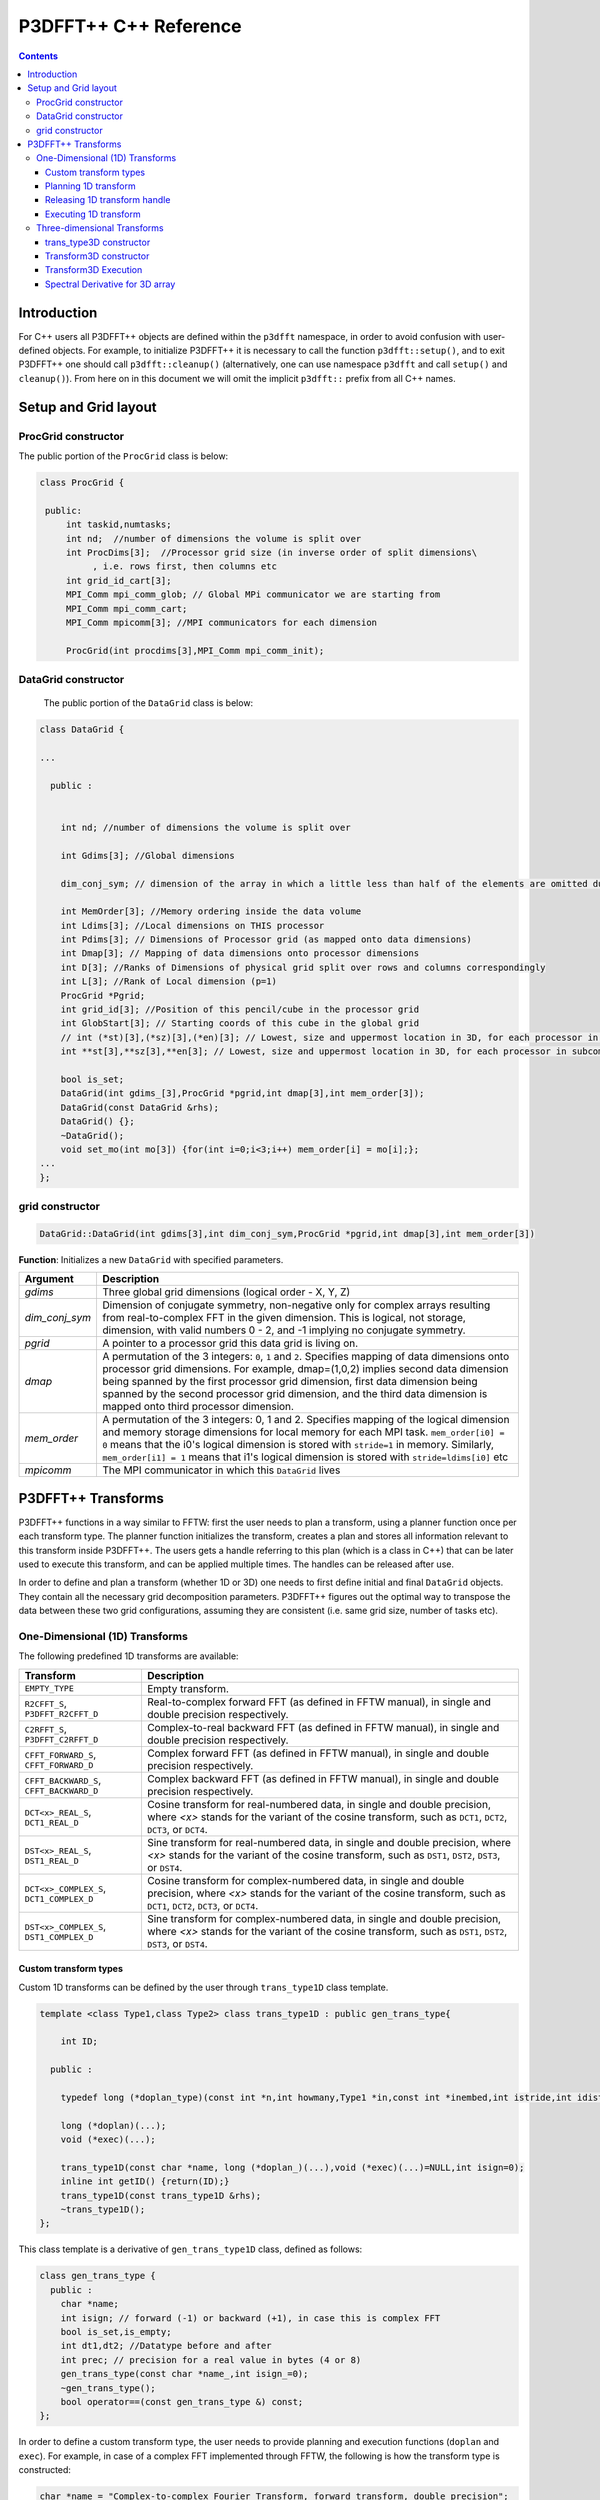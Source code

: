 P3DFFT++ C++ Reference
**********************

.. contents::

Introduction
============

For C++ users all P3DFFT++ objects are defined within the ``p3dfft`` namespace, in order to avoid confusion with user-defined objects. For example, to initialize P3DFFT++ it is necessary to call the function ``p3dfft::setup()``, and to exit P3DFFT++ one should call ``p3dfft::cleanup()`` (alternatively, one can use namespace ``p3dfft`` and call ``setup()`` and ``cleanup()``). From here on in this document we will omit the implicit ``p3dfft::`` prefix from all C++ names.

Setup and Grid layout
=====================

ProcGrid constructor
--------------------

The public portion of the ``ProcGrid`` class is below:

.. code-block:: cpp

   class ProcGrid {

    public:
        int taskid,numtasks;
        int nd;  //number of dimensions the volume is split over
	int ProcDims[3];  //Processor grid size (in inverse order of split dimensions\
	     , i.e. rows first, then columns etc
	int grid_id_cart[3];
	MPI_Comm mpi_comm_glob; // Global MPi communicator we are starting from
	MPI_Comm mpi_comm_cart;
	MPI_Comm mpicomm[3]; //MPI communicators for each dimension

	ProcGrid(int procdims[3],MPI_Comm mpi_comm_init);
		      
DataGrid constructor
--------------------
	    
	    The public portion of the ``DataGrid`` class is below:

.. code-block:: cpp

        class DataGrid {

        ...

          public :


            int nd; //number of dimensions the volume is split over

            int Gdims[3]; //Global dimensions

            dim_conj_sym; // dimension of the array in which a little less than half of the elements are omitted due to conjugate symmetry. This argument should be non-negative only for complex-valued arrays resulting from real-to-complex FFT in the given dimension.

            int MemOrder[3]; //Memory ordering inside the data volume
            int Ldims[3]; //Local dimensions on THIS processor
            int Pdims[3]; // Dimensions of Processor grid (as mapped onto data dimensions)
            int Dmap[3]; // Mapping of data dimensions onto processor dimensions
            int D[3]; //Ranks of Dimensions of physical grid split over rows and columns correspondingly
            int L[3]; //Rank of Local dimension (p=1)
	    ProcGrid *Pgrid;
            int grid_id[3]; //Position of this pencil/cube in the processor grid
            int GlobStart[3]; // Starting coords of this cube in the global grid
            // int (*st)[3],(*sz)[3],(*en)[3]; // Lowest, size and uppermost location in 3D, for each processor in subcommunicator
            int **st[3],**sz[3],**en[3]; // Lowest, size and uppermost location in 3D, for each processor in subcommunicator 

            bool is_set;
            DataGrid(int gdims_[3],ProcGrid *pgrid,int dmap[3],int mem_order[3]);
            DataGrid(const DataGrid &rhs);
            DataGrid() {};
            ~DataGrid();
            void set_mo(int mo[3]) {for(int i=0;i<3;i++) mem_order[i] = mo[i];};
        ...
        };

grid constructor
--------------------
.. code-block:: cpp

        DataGrid::DataGrid(int gdims[3],int dim_conj_sym,ProcGrid *pgrid,int dmap[3],int mem_order[3])

**Function**: Initializes a new ``DataGrid`` with specified parameters.

.. csv-table::
        :header: "Argument", "Description"
        :widths: auto

        "*gdims*", "Three global grid dimensions (logical order - X, Y, Z)"
        "*dim_conj_sym*", "Dimension of conjugate symmetry, non-negative only for complex arrays resulting from real-to-complex FFT in the given dimension. This is logical, not storage, dimension, with valid numbers 0 - 2, and -1 implying no conjugate symmetry."
        "*pgrid*", "A pointer to a processor grid this data grid is living on."
        "*dmap*","A permutation of the 3 integers: ``0``, ``1`` and ``2``. Specifies mapping of data dimensions onto processor grid dimensions. For example, dmap=(1,0,2) implies second data dimension being spanned by the first processor grid dimension, first data dimension being spanned by the second processor grid dimension, and the third data dimension is mapped onto third processor dimension."
        "*mem_order*", "A permutation of the 3 integers: 0, 1 and 2. Specifies mapping of the logical dimension and memory storage dimensions for local memory for each MPI task. ``mem_order[i0] = 0`` means that the i0's logical dimension is stored with ``stride=1`` in memory. Similarly, ``mem_order[i1] = 1`` means that i1's logical dimension is stored with ``stride=ldims[i0]`` etc"
        "*mpicomm*", "The MPI communicator in which this ``DataGrid`` lives"

P3DFFT++ Transforms
===================
P3DFFT++ functions in a way similar to FFTW: first the user needs to plan a transform, using a planner function once per each transform type. The planner function initializes the transform, creates a plan and stores all information relevant to this transform inside P3DFFT++. The users gets a handle referring to this plan (which is a class in C++) that can be later used to execute this transform, and can be applied multiple times. The handles can be released after use.

In order to define and plan a transform (whether 1D or 3D) one needs to first define initial and final ``DataGrid`` objects. They contain all the necessary grid decomposition parameters. P3DFFT++ figures out the optimal way to transpose the data between these two grid configurations, assuming they are consistent (i.e. same grid size, number of tasks etc).

One-Dimensional (1D) Transforms
-------------------------------
The following predefined 1D transforms are available:

.. csv-table::
        :header: "Transform", "Description"
        :widths: auto

        "``EMPTY_TYPE``", "Empty transform."
        "``R2CFFT_S``, ``P3DFFT_R2CFFT_D``", "Real-to-complex forward FFT (as defined in FFTW manual), in single and double precision respectively."
        "``C2RFFT_S``, ``P3DFFT_C2RFFT_D``", "Complex-to-real backward FFT (as defined in FFTW manual), in single and double precision respectively."
        "``CFFT_FORWARD_S``, ``CFFT_FORWARD_D``", "Complex forward FFT (as defined in FFTW manual), in single and double precision respectively."
        "``CFFT_BACKWARD_S``, ``CFFT_BACKWARD_D``", "Complex backward FFT (as defined in FFTW manual), in single and double precision respectively."
        "``DCT<x>_REAL_S``, ``DCT1_REAL_D``", "Cosine transform for real-numbered data, in single and double precision, where *<x>* stands for the variant of the cosine transform, such as ``DCT1``, ``DCT2``, ``DCT3``, or ``DCT4``."
        "``DST<x>_REAL_S``, ``DST1_REAL_D``", "Sine transform for real-numbered data, in single and double precision, where *<x>* stands for the variant of the cosine transform, such as ``DST1``, ``DST2``, ``DST3``, or ``DST4``."
        "``DCT<x>_COMPLEX_S``, ``DCT1_COMPLEX_D``", "Cosine transform for complex-numbered data, in single and double precision, where *<x>* stands for the variant of the cosine transform, such as ``DCT1``, ``DCT2``, ``DCT3``, or ``DCT4``."
        "``DST<x>_COMPLEX_S``, ``DST1_COMPLEX_D``", "Sine transform for complex-numbered data, in single and double precision, where *<x>* stands for the variant of the cosine transform, such as ``DST1``, ``DST2``, ``DST3``, or ``DST4``."

Custom transform types
^^^^^^^^^^^^^^^^^^^^^^
Custom 1D transforms can be defined by the user through ``trans_type1D`` class template.

.. code-block:: cpp

        template <class Type1,class Type2> class trans_type1D : public gen_trans_type{

            int ID;
      
          public :

            typedef long (*doplan_type)(const int *n,int howmany,Type1 *in,const int *inembed,int istride,int idist,Type2 *out,const int *onembed,int ostride,int odist,...);

            long (*doplan)(...);
            void (*exec)(...);

            trans_type1D(const char *name, long (*doplan_)(...),void (*exec)(...)=NULL,int isign=0);
            inline int getID() {return(ID);}
            trans_type1D(const trans_type1D &rhs); 
            ~trans_type1D();
        };

This class template is a derivative of ``gen_trans_type1D`` class, defined as follows:

.. code-block:: cpp

        class gen_trans_type {
          public :
            char *name;
            int isign; // forward (-1) or backward (+1), in case this is complex FFT
            bool is_set,is_empty;
            int dt1,dt2; //Datatype before and after
            int prec; // precision for a real value in bytes (4 or 8)
            gen_trans_type(const char *name_,int isign_=0);
            ~gen_trans_type();
            bool operator==(const gen_trans_type &) const;
        };

In order to define a custom transform type, the user needs to provide planning and execution functions (``doplan`` and ``exec``).  For example, in case of a complex FFT implemented through FFTW, the following is how the transform type is constructed:

.. code-block:: cpp

        char *name = "Complex-to-complex Fourier Transform, forward transform, double precision";
        int isign = FFTW_FORWARD;
        trans_type1D<complex_double,complex_double> *mytype = new trans_type1D<complex_double,complex_double>(name,(long (*)(...) ) fftw_plan_many_dft,(void (*)(...)) exec_c2c_d,isign);

where ``exec_c2c_d`` is defined as follows:

.. code-block:: cpp

        void exec_c2c_d(long plan,complex_double *in,complex_double *out)
        {
            fftw_execute_dft((fftw_plan) plan,(fftw_complex *) in,(fftw_complex *) out);
        }

Planning 1D transform 
^^^^^^^^^^^^^^^^^^^^^
1D transform in C++ is realized through ``transplan`` template class. ``TypeIn`` and ``TypeOut`` are the datatypes for input and output.

Two constructors are provided.

.. code-block:: cpp

        template <class TypeIn,class TypeOut> class transplan::transplan(const grid &gridIn,const grid &gridOut,const gen_trans_type *type,const int d, const bool inplace_);

        template <class TypeIn,class TypeOut> class transplan::transplan(const grid &gridIn,const grid &gridOut,const int type,const int d, const bool inplace_);

**Function**: Defines and plans a 1D transform of a 3D array.

.. csv-table::
        :header: "Argument", "Description"
        :widths: auto

        "*gridIn*", "Initial ``DataGrid`` descriptor"
        "*gridOut*", "Final ``DataGrid`` descriptor"
        "*type*", "The type of the 1D transform (either as a predefined integer parameter, or as a class ``gen_trans_type``."
        "*d*", "The dimension to be transformed. Note that this is the logical dimension rank (0 for X, 1 for Y, 2 for Z), and may not be the same as the storage dimension, which depends on ``mem_order`` member of *gridIn* and *gridOut*. The transform dimension of the ``DataGrid`` is assumed to be MPI task-local."
        "*inplace*", "``True`` for in-place transform, ``false`` for out-of-place."

Releasing 1D transform handle
^^^^^^^^^^^^^^^^^^^^^^^^^^^^^
To release a 1D transform handle, simply ``delete`` the corresponding ``transplan`` class.

Executing 1D transform
^^^^^^^^^^^^^^^^^^^^^^
.. code-block:: cpp

        template <class TypeIn,class TypeOut> class transplan::exec(char *In, char *Out);

**Function**: Executes the pre-planned 1D transform of a 3D array.

.. csv-table::
        :header: "Argument", "Description"
        :widths: auto

        "*In*, *Out*", "Pointers to input and output arrays, cast as ``pointer`` to ``char``. They contain the local portion of the 3D input and output arrays, arranged as a contiguous sequence of numbers according to local grid dimensions and the memory order of initial and final ``DataGrid`` objects respectively."

.. note:: If the transform is out-of-place, then these arrays must be non-overlapping. The execution can be performed many times with the same handle and same or different input and output arrays.

Three-dimensional Transforms
----------------------------
Three-dimensional (3D) transforms consist of three one-dimensional transforms in sequence (one for each dimension), interspersed by inter-processor transposes. In order to specify a 3D transform, three main things are needed:

1. Initial ``DataGrid`` (as described above, ``DataGrid`` object defines all of the specifics of grid dimensions, memory ordering and distribution among processors).
2. Final ``DataGrid``.
3. The type of 3D transform.

The final ``DataGrid`` may or may not be the same as the initial ``DataGrid``. First, in real-to-complex and complex-to-real transforms the global grid dimensions change for example from (n0, n1, n2) to (n0/2+1 ,n1, n2), since most applications attempt to save memory by using the conjugate symmetry of the Fourier transform of real data. Secondly, the final ``DataGrid`` may have different processor distribution and memory ordering, since for example many applications with convolution and those solving partial differential equations do not need the initial ``DataGrid`` configuration in Fourier space. The flow of these applications is typically 1) transform from physical to Fourier space, 2) apply convolution or derivative calculation in Fourier space, and 3) inverse FFT to physical space. Since forward FFT's last step is 1D FFT in the third dimension, it is more efficient to leave this dimension local and stride-1, and since the first step of the inverse FFT is to start with the third dimension 1D FFT, this format naturally fits the algorithm and results in big savings of time due to elimination of several extra transposes.

In order to define the 3D transform type one needs to know three 1D transform types comprising the 3D transform. In C++ 3D transform type is interfaced through a class ``trans_type3D``.

trans_type3D constructor
^^^^^^^^^^^^^^^^^^^^^^^^
Two constructors are provided for ``trans_type3D`` (in addition to a copy constructor):

.. code-block:: cpp

        trans_type3D::trans_type3D(const gen_trans_type *types_[3]); 
        trans_type3D::trans_type3D(const int types[3]);

Types is an array of 3 1D transform types, either as integer type IDs, or ``gen_trans_type`` classes.

``trans_type3D`` class has the following public members:

.. code-block:: cpp

        char *name;
        int dtIn,dtOut; // Datatypes for input and output: 1 is real, 2 is complex
        int prec; // Datatype precision for a real value in bytes: 4 for single, 8 for double precision

        bool is_set;
        int types[3]; // 3 1D transform types

Transform3D constructor
^^^^^^^^^^^^^^^^^^^^^^^
In C++ 3D transforms are handled through class template ``transform3D``, with input and output datatypes ``TypeIn`` and ``TypeOut``. Often these will be the same, however some transforms have different types on input and output, for example real-to-complex FFT. In all cases the floating point precision (single/double) of the initial and final types should match.

.. code-block:: cpp

        template<class TypeIn,class TypeOut> class transform3D::transform3D( const grid &grid_in, const grid &grid_out, const trans_type3D *type, const bool inplace, const bool Overwrite);

**Function**: Defines and plans a 3D transform.

.. csv-table::
        :header: "Argument", "Description"
        :widths: auto

        "*gridIn*", "Initial ``DataGrid`` configuration"
        "*gridOut*", "Final ``DataGrid`` configuration"
        "*type*", "pointer to a 3D transform type class"
        "*inplace*", "``true`` is this is an in-place transform; ``false`` if an out-of-place transform."
        "*Overwrite* (optional)", "Indicates whether input can be overwritten (``true`` = yes, default is no)"

Transform3D Execution
^^^^^^^^^^^^^^^^^^^^^
.. code-block:: cpp

        template<class TypeIn,class TypeOut> class transform3D::exec(TypeIn *In,TypeOut *Out);

**Function**: Executes a 3D transform.

.. csv-table::
        :header: "Argument", "Description"
        :widths: auto

        "*In*, *Out*", "Pointers to input and output arrays. In case of in-place transform they can point to the same location. For out-of-place transforms the arrays must be non-overlapping."

Spectral Derivative for 3D array
^^^^^^^^^^^^^^^^^^^^^^^^^^^^^^^^
.. code-block:: cpp

        template<class TypeIn,class TypeOut> class transform3D::exec_deriv(TypeIn *In,TypeOut *Out, int idir);

**Function**: Executes 3D real-to-complex FFT, followed by spectral derivative calculation, i.e. multiplication by (ik), where i is the complex imaginary unit, and k is the wavenumber. This function is defined only for complex-valued output arrays (single or double precision), i.e. ``TypeOut`` must be either ``mycomplex`` or ``complex_double``.

.. csv-table::
        :header: "Argument", "Description"
        :widths: auto

        "*In*, *Out*", "Pointers to input and output arrays, assumed to be the local portion of the 3D grid array stored contiguously in memory, consistent with definition of grids in planning stage."
        "*idir*", "The dimension where derivative is to be taken in (this is logical dimension, NOT storage mapped). Valid values are 0 - 2."

.. note::

        1) Unless inplace was defined in the planning stage of mytrans, In and Out must be non-overlapping
        2) This function can be used multiple times after the 3D transform has been defined and planned.
